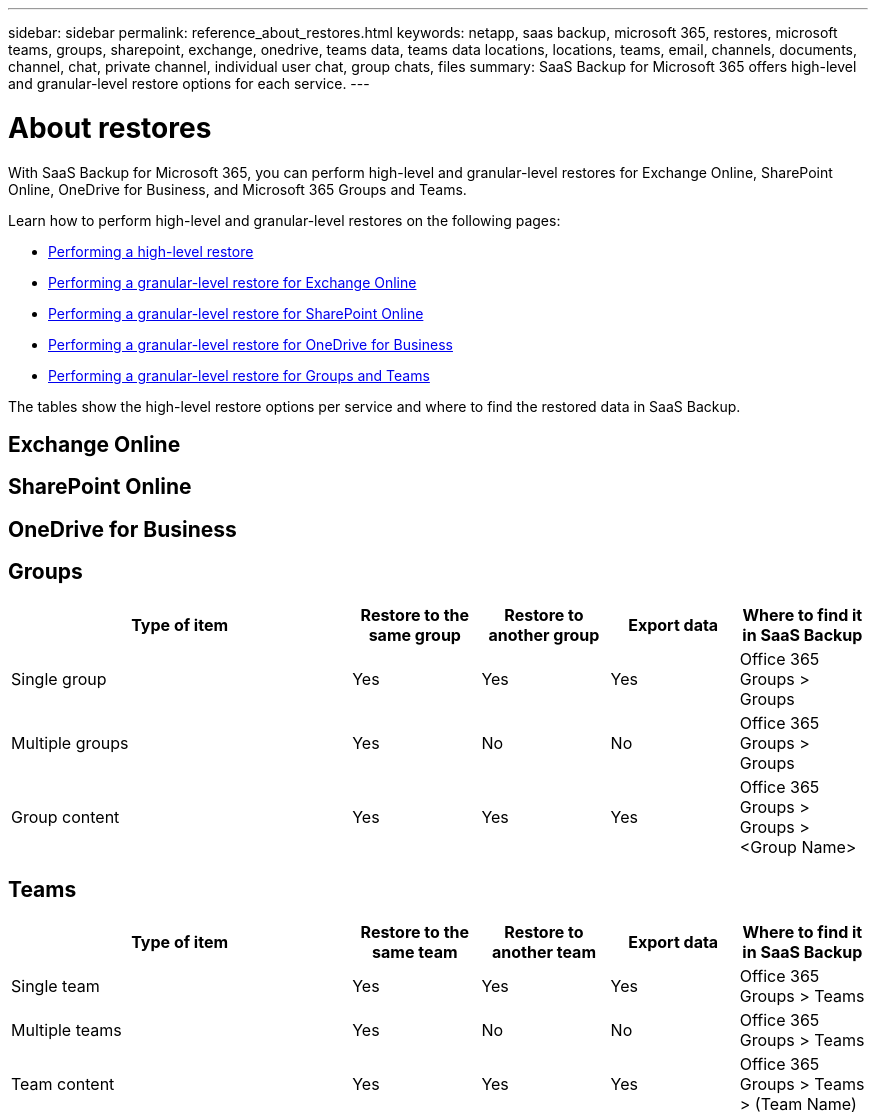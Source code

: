 ---
sidebar: sidebar
permalink: reference_about_restores.html
keywords: netapp, saas backup, microsoft 365, restores, microsoft teams, groups, sharepoint, exchange, onedrive, teams data, teams data locations, locations, teams, email, channels, documents, channel, chat, private channel, individual user chat, group chats, files
summary: SaaS Backup for Microsoft 365 offers high-level and granular-level restore options for each service.
---

= About restores
:hardbreaks:
:nofooter:
:icons: font
:linkattrs:
:imagesdir: ./media/

[.lead]
With SaaS Backup for Microsoft 365, you can perform high-level and granular-level restores for Exchange Online, SharePoint Online, OneDrive for Business, and Microsoft 365 Groups and Teams.

Learn how to perform high-level and granular-level restores on the following pages:

* link:task_performing_high_level_restore.html[Performing a high-level restore]
* link:task_performing_granular_level_restore_exchange.html[Performing a granular-level restore for Exchange Online]
* link:task_performing_granular_level_restore_sharepoint.html[Performing a granular-level restore for SharePoint Online]
* link:task_performing_granular_level_restore_onedrive.html[Performing a granular-level restore for OneDrive for Business]
* link:task_performing_granular_level_restore_teams.html[Performing a granular-level restore for Groups and Teams]

The tables show the high-level restore options per service and where to find the restored data in SaaS Backup.

== Exchange Online

== SharePoint Online

== OneDrive for Business

== Groups

[cols=5*,options="header",cols="64,24a,24a,24a, 24a"]
|===
|Type of item
|Restore to the same group
|Restore to another group
|Export data
| Where to find it in SaaS Backup
|Single group|
Yes
|Yes
|Yes
|Office 365 Groups > Groups
|Multiple groups|
Yes
|No
|No
|Office 365 Groups > Groups
|Group content|
Yes
|Yes
|Yes
|Office 365 Groups > Groups > <Group Name>
|===

== Teams

[cols=5*,options="header",cols="64,24a,24a,24a, 24a"]
|===
|Type of item
|Restore to the same team
|Restore to another team
|Export data
| Where to find it in SaaS Backup
|Single team|
Yes
|Yes
|Yes
|Office 365 Groups > Teams
|Multiple teams|
Yes
|No
|No
|Office 365 Groups > Teams
|Team content|
Yes
|Yes
|Yes
|Office 365 Groups > Teams > (Team Name)
|===
